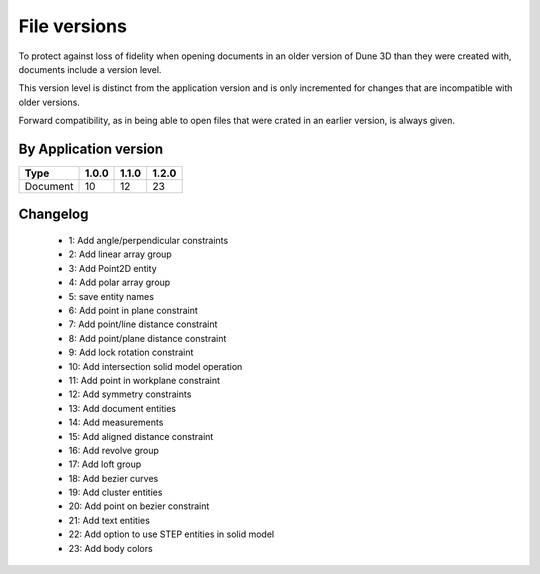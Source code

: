 File versions
===================

To protect against loss of fidelity when opening documents in an older 
version of Dune 3D than they were created with, documents include a 
version level.

This version level is distinct from the application version and is only 
incremented for changes that are incompatible with older versions.

Forward compatibility, as in being able to open 
files that were crated in an earlier version, is always given.

By Application version
----------------------

.. csv-table::
   :header: "Type", "1.0.0", "1.1.0", "1.2.0"

   Document, 10, 12, 23


Changelog
---------

  - 1: Add angle/perpendicular constraints
  - 2: Add linear array group
  - 3: Add Point2D entity
  - 4: Add polar array group
  - 5: save entity names
  - 6: Add point in plane constraint
  - 7: Add point/line distance constraint
  - 8: Add point/plane distance constraint
  - 9: Add lock rotation constraint
  - 10: Add intersection solid model operation
  - 11: Add point in workplane constraint
  - 12: Add symmetry constraints
  - 13: Add document entities
  - 14: Add measurements
  - 15: Add aligned distance constraint
  - 16: Add revolve group
  - 17: Add loft group
  - 18: Add bezier curves
  - 19: Add cluster entities
  - 20: Add point on bezier constraint
  - 21: Add text entities
  - 22: Add option to use STEP entities in solid model
  - 23: Add body colors
